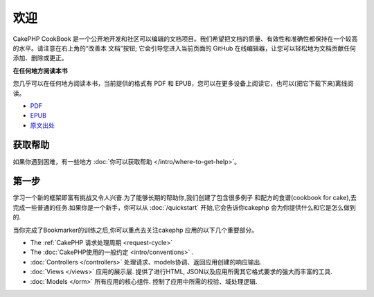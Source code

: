 欢迎
#######

CakePHP CookBook 是一个公开地开发和社区可以编辑的文档项目。我们希望把文档的质量、有效性和准确性都保持在一个较高的水平。请注意在右上角的“改善本
文档”按钮; 它会引导您进入当前页面的 GitHub 在线编辑器，让您可以轻松地为文档贡献任何添加、删除或更正。

.. container:: offline-download

    **在任何地方阅读本书**

    .. image:: /_static/img/read-the-book.jpg

    您几乎可以在任何地方阅读本书，当前提供的格式有 PDF 和 EPUB，您可以在更多设备上阅读它，也可以(把它下载下来)离线阅读。

    - `PDF <../_downloads/en/CakePHPCookbook.pdf>`_
    - `EPUB <../_downloads/zh/CakePHPCookbook.epub>`_
    - `原文出处 <http://github.com/cakephp/docs>`_

获取帮助
============

如果你遇到困难，有一些地方 :doc:`你可以获取帮助 </intro/where-to-get-help>`。

第一步
===========

学习一个新的框架即富有挑战又令人兴奋.为了能够长期的帮助你,我们创建了包含很多例子
和配方的食谱(cookbook for cake),去完成一些普通的任务.如果你是一个新手，你可以从
:doc:`/quickstart` 开始,它会告诉你cakephp 会为你提供什么和它是怎么做到的.

当你完成了Bookmarker的训练之后,你可以重点去关注cakephp 应用的以下几个重要部分。

* The :ref:`CakePHP 请求处理周期 <request-cycle>`
* The :doc:`CakePHP使用的一般约定 <intro/conventions>` .
* :doc:`Controllers </controllers>` 处理请求、models协调、返回应用创建的响应输出.
* :doc:`Views </views>` 应用的展示层. 提供了进行HTML, JSON以及应用所需其它格式要求的强大而丰富的工具.
* :doc:`Models </orm>` 所有应用的核心组件. 控制了应用中所需的校验、域处理逻辑.

.. meta::
    :title lang=zh: .. CakePHP Cookbook documentation master file, created by
    :keywords lang=zh: doc models,documentation master,presentation layer,documentation project,quickstart,original source,sphinx,liking,cookbook,validity,conventions,validation,cakephp,accuracy,storage and retrieval,heart,blog,project hope
